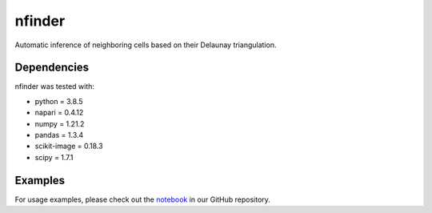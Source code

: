 nfinder
=======
Automatic inference of neighboring cells based on their Delaunay triangulation.



Dependencies 
------------
nfinder was tested with:

- python = 3.8.5

- napari = 0.4.12

- numpy = 1.21.2

- pandas = 1.3.4

- scikit-image = 0.18.3

- scipy = 1.7.1

Examples
--------
For usage examples, please check out the notebook_ in our GitHub repository.

.. _notebook: https://github.com/santi-rodriguez/nfinder/blob/main/examples.ipynb



